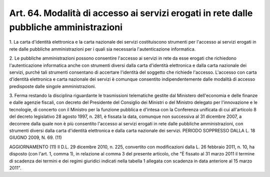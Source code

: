 
.. _art64:

Art. 64. Modalità di accesso ai servizi erogati in rete dalle pubbliche amministrazioni
^^^^^^^^^^^^^^^^^^^^^^^^^^^^^^^^^^^^^^^^^^^^^^^^^^^^^^^^^^^^^^^^^^^^^^^^^^^^^^^^^^^^^^^



1\. La carta d'identità elettronica e la carta nazionale dei
servizi costituiscono strumenti per l'accesso ai servizi erogati in
rete dalle pubbliche amministrazioni per i quali sia necessaria
l'autenticazione informatica.

2\. Le pubbliche amministrazioni possono consentire l'accesso ai
servizi in rete da esse erogati che richiedono l'autenticazione
informatica anche con strumenti diversi dalla carta d'identità
elettronica e dalla carta nazionale dei servizi, purché tali
strumenti consentano di accertare l'identità del soggetto che
richiede l'accesso. L'accesso con carta d'identità elettronica e
carta nazionale dei servizi è comunque consentito indipendentemente
dalle modalità di accesso predisposte dalle singole amministrazioni.

3\. Ferma restando la disciplina riguardante le trasmissioni
telematiche gestite dal Ministero dell'economia e delle finanze e
dalle agenzie fiscali, con decreto del Presidente del Consiglio dei
Ministri o del Ministro delegato per l'innovazione e le tecnologie,
di concerto con il Ministro per la funzione pubblica e d'intesa con
la Conferenza unificata di cui all'articolo 8 del decreto legislativo
28 agosto 1997, n. 281, è fissata la data, comunque non successiva
al 31 dicembre 2007, a decorrere dalla quale non è più consentito
l'accesso ai servizi erogati in rete dalle pubbliche amministrazioni,
con strumenti diversi dalla carta d'identità elettronica e dalla
carta nazionale dei servizi. PERIODO SOPPRESSO DALLA L. 18 GIUGNO
2009, N. 69. (11)

AGGIORNAMENTO (11)
Il D.L. 29 dicembre 2010, n. 225, convertito con modificazioni
dalla L. 26 febbraio 2011, n. 10, ha disposto (con l'art. 1, comma
1), in relazione al comma 3 del presente articolo, che "È fissato al
31 marzo 2011 il termine di scadenza dei termini e dei regimi
giuridici indicati nella tabella 1 allegata con scadenza in data
anteriore al 15 marzo 2011".

